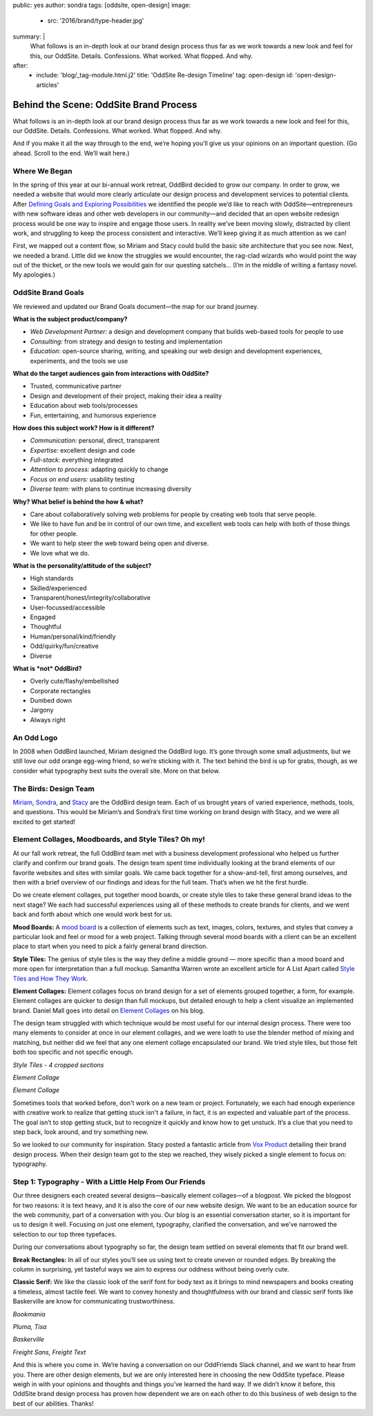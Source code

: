 public: yes
author: sondra
tags: [oddsite, open-design]
image:
  - src: '2016/brand/type-header.jpg'
summary: |
  What follows is an in-depth look at our brand design process thus far as we work towards a new look and feel for this, our OddSite. Details. Confessions. What worked. What flopped. And why.
after:
  - include: 'blog/_tag-module.html.j2'
    title: 'OddSite Re-design Timeline'
    tag: open-design
    id: 'open-design-articles'


Behind the Scene: OddSite Brand Process
=======================================

What follows is an in-depth look at our brand design process thus far as we work towards a new look and feel for this, our OddSite. Details. Confessions. What worked. What flopped. And why.

And if you make it all the way through to the end, we’re hoping you’ll give us your opinions on an important question. (Go ahead. Scroll to the end. We’ll wait here.)


Where We Began
--------------

In the spring of this year at our bi-annual work retreat, OddBird decided to grow our company. In order to grow, we needed a website that would more clearly articulate our design process and development services to potential clients. After `Defining Goals and Exploring Possibilities`_ we identified the people we’d like to reach with OddSite—entrepreneurs with new software ideas and other web developers in our community—and decided that an open website redesign process would be one way to inspire and engage those users. In reality we’ve been moving slowly, distracted by client work, and struggling to keep the process consistent and interactive. We’ll keep giving it as much attention as we can!

First, we mapped out a content flow, so Miriam and Stacy could build the basic site architecture that you see now. Next, we needed a brand. Little did we know the struggles we would encounter, the rag-clad wizards who would point the way out of the thicket, or the new tools we would gain for our questing satchels... (I’m in the middle of writing a fantasy novel. My apologies.)

.. _Defining Goals and Exploring Possibilities: http://oddbird.net/2016/08/22/possibilities/


OddSite Brand Goals
-------------------

We reviewed and updated our Brand Goals document—the map for our brand journey.


**What is the subject product/company?**

- *Web Development Partner:* a design and development company that builds web-based tools for people to use
- *Consulting:* from strategy and design to testing and implementation
- *Education:* open-source sharing, writing, and speaking our web design and development experiences, experiments, and the tools we use


**What do the target audiences gain from interactions with OddSite?**

- Trusted, communicative partner
- Design and development of their project, making their idea a reality
- Education about web tools/processes
- Fun, entertaining, and humorous experience


**How does this subject work? How is it different?**

- *Communication:* personal, direct, transparent
- *Expertise:* excellent design and code
- *Full-stack:* everything integrated
- *Attention to process:* adapting quickly to change
- *Focus on end users:* usability testing
- *Diverse team:* with plans to continue increasing diversity


**Why? What belief is behind the how & what?**

- Care about collaboratively solving web problems for people by creating web tools that serve people.
- We like to have fun and be in control of our own time, and excellent web tools can help with both of those things for other people.
- We want to help steer the web toward being open and diverse.
- We love what we do.


**What is the personality/attitude of the subject?**

- High standards
- Skilled/experienced
- Transparent/honest/integrity/collaborative
- User-focussed/accessible
- Engaged
- Thoughtful
- Human/personal/kind/friendly
- Odd/quirky/fun/creative
- Diverse


**What is *not* OddBird?**

- Overly cute/flashy/embellished
- Corporate rectangles
- Dumbed down
- Jargony
- Always right


An Odd Logo
-----------

.. image:: /static/images/blog/2016/brand/type-logo.jpg

In 2008 when OddBird launched, Miriam designed the OddBird logo. It’s gone through some small adjustments, but we still love our odd orange egg-wing friend, so we’re sticking with it. The text behind the bird is up for grabs, though, as we consider what typography best suits the overall site. More on that below.


The Birds: Design Team
----------------------

`Miriam`_, `Sondra`_, and `Stacy`_ are the OddBird design team. Each of us brought years of varied experience, methods, tools, and questions. This would be Miriam’s and Sondra’s first time working on brand design with Stacy, and we were all excited to get started!

.. _Miriam: http://localhost:3000/authors/miriam/
.. _Sondra: http://localhost:3000/authors/sondra/
.. _Stacy: http://localhost:3000/authors/stacy/


Element Collages, Moodboards, and Style Tiles? Oh my!
-----------------------------------------------------


At our fall work retreat, the full OddBird team met with a business development professional who helped us further clarify and confirm our brand goals. The design team spent time individually looking at the brand elements of our favorite websites and sites with similar goals. We came back together for a show-and-tell, first among ourselves, and then with a brief overview of our findings and ideas for the full team. That’s when we hit the first hurdle.

Do we create element collages, put together mood boards, or create style tiles to take these general brand ideas to the next stage? We each had successful experiences using all of these methods to create brands for clients, and we went back and forth about which one would work best for us.

**Mood Boards:**
A `mood board`_ is a collection of elements such as text, images, colors, textures, and styles that convey a particular look and feel or mood for a web project. Talking through several mood boards with a client can be an excellent place to start when you need to pick a fairly general brand direction.

**Style Tiles:**
The genius of style tiles is the way they define a middle
ground — more specific than a mood board and more open for
interpretation than a full mockup. Samantha Warren wrote an excellent article for A List Apart called `Style Tiles and How They Work`_.

**Element Collages:**
Element collages focus on brand design for a set of elements grouped together, a form, for example. Element collages are quicker to design than full mockups, but detailed enough to help a client visualize an implemented brand. Daniel Mall goes into detail on `Element Collages`_ on his blog.

The design team struggled with which technique would be most useful for our internal design process. There were too many elements to consider at once in our element collages, and we were loath to use the blender method of mixing and matching, but neither did we feel that any one element collage encapsulated our brand. We tried style tiles, but those felt both too specific and not specific enough.

.. image:: /static/images/blog/2016/brand/type-styletiles.jpg

*Style Tiles - 4 cropped sections*

.. image:: /static/images/blog/2016/brand/type-elcollage.jpg

*Element Collage*

.. image:: /static/images/blog/2016/brand/type-elcollage2.jpg

*Element Collage*

Sometimes tools that worked before, don't work on a new team or project. Fortunately, we each had enough experience with creative work to realize that getting stuck isn't a failure, in fact, it is an expected and valuable part of the process. The goal isn’t to stop getting stuck, but to recognize it quickly and know how to get unstuck. It’s a clue that you need to step back, look around, and try something new.

So we looked to our community for inspiration. Stacy posted a fantastic article from `Vox Product`_ detailing their brand design process. When their design team got to the step we reached, they wisely picked a single element to focus on: typography.

.. _mood board: http://www.creativebloq.com/graphic-design/mood-boards-812470
.. _Style Tiles and How They Work: http://alistapart.com/article/style-tiles-and-how-they-work
.. _Element Collages: http://danielmall.com/articles/rif-element-collages/
.. _Vox Product: http://product.voxmedia.com/2013/1/24/5426808/an-inside-peek-into-the-polygon-design-process


Step 1: Typography - With a Little Help From Our Friends
--------------------------------------------------------

Our three designers each created several designs—basically element collages—of a blogpost. We picked the blogpost for two reasons: it is text heavy, and it is also the core of our new website design. We want to be an education source for the web community, part of a conversation with you. Our blog is an essential conversation starter, so it is important for us to design it well. Focusing on just one element, typography, clarified the conversation, and we’ve narrowed the selection to our top three typefaces.

During our conversations about typography so far, the design team settled on several elements that fit our brand well.

**Break Rectangles:**
In all of our styles you’ll see us using text to create uneven or rounded edges. By breaking the column in surprising, yet tasteful ways we aim to express our oddness without being overly cute.

**Classic Serif:**
We like the classic look of the serif font for body text as it brings to mind newspapers and books creating a timeless, almost tactile feel. We want to convey honesty and
thoughtfulness with our brand and classic serif fonts like
Baskerville are know for communicating trustworthiness.

.. image:: /static/images/blog/2016/brand/bookmania-2.png

*Bookmania*

.. image:: /static/images/blog/2016/brand/plume-tisa-2.png

*Pluma, Tisa*

.. image:: /static/images/blog/2016/brand/mia-baskerville.jpg

*Baskerville*

.. image:: /static/images/blog/2016/brand/typography-freight2.jpg

*Freight Sans, Freight Text*

And this is where you come in. We’re having a conversation on our OddFriends Slack channel, and we want to hear from you. There are other design elements, but we are only interested here in choosing the new OddSite typeface. Please weigh in with your opinions and thoughts and things you’ve learned the hard way. If we didn’t know it before, this OddSite brand design process has proven how dependent we are on each other to do this business of web design to the best of our abilities. Thanks!
